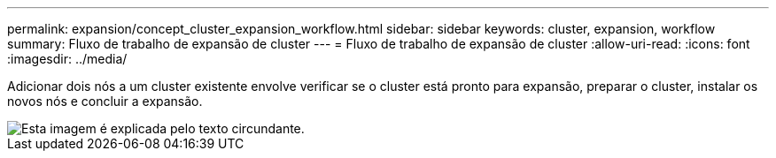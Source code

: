 ---
permalink: expansion/concept_cluster_expansion_workflow.html 
sidebar: sidebar 
keywords: cluster, expansion, workflow 
summary: Fluxo de trabalho de expansão de cluster 
---
= Fluxo de trabalho de expansão de cluster
:allow-uri-read: 
:icons: font
:imagesdir: ../media/


[role="lead"]
Adicionar dois nós a um cluster existente envolve verificar se o cluster está pronto para expansão, preparar o cluster, instalar os novos nós e concluir a expansão.

image::../media/cluster_expansion_workflow.gif[Esta imagem é explicada pelo texto circundante.]
